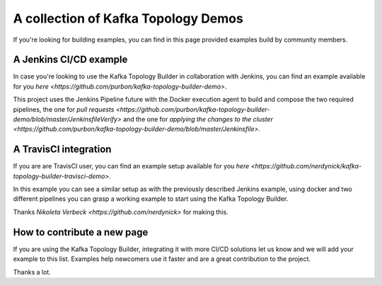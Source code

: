 A collection of Kafka Topology Demos
*******************************

If you're looking for building examples, you can find in this page provided examples build by community members.

A Jenkins CI/CD example
-----------

In case you're looking to use the Kafka Topology Builder in collaboration with Jenkins, you can find an example available for you `here <https://github.com/purbon/kafka-topology-builder-demo>`.

This project uses the Jenkins Pipeline future with the Docker execution agent to build and compose the two required pipelines, the one for `pull requests <https://github.com/purbon/kafka-topology-builder-demo/blob/master/JenkinsfileVerify>`
and the one for `applying the changes to the cluster <https://github.com/purbon/kafka-topology-builder-demo/blob/master/Jenkinsfile>`.


A TravisCI integration
-----------

If you are are TravisCI user, you can find an example setup available for you `here <https://github.com/nerdynick/kafka-topology-builder-travisci-demo>`.

In this example you can see a similar setup as with the previously described Jenkins example, using docker and two different pipelines you can grasp a working
example to start using the Kafka Topology Builder.

Thanks `Nikoleta Verbeck <https://github.com/nerdynick>` for making this.


How to contribute a new page
-----------

If you are using the Kafka Topology Builder, integrating it with more CI/CD solutions let us know and we will add your example to this list. Examples help
newcomers use it faster and are a great contribution to the project.

Thanks a lot.